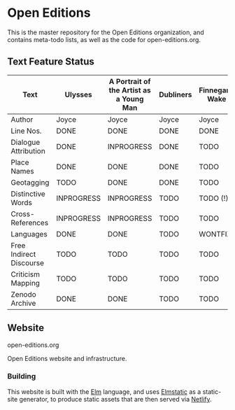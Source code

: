 * Open Editions

This is the master repository for the Open Editions organization, and contains meta-todo lists, as well as the code for open-editions.org. 

** Text Feature Status

| Text                    | Ulysses    | A Portrait of the Artist as a Young Man | Dubliners | Finnegans Wake | Middlemarch |
|-------------------------+------------+-----------------------------------------+-----------+----------------+-------------|
| Author                  | Joyce      | Joyce                                   | Joyce     | Joyce          | Eliot       |
| Line Nos.               | DONE       | DONE                                    | DONE      | DONE           | TODO        |
| Dialogue Attribution    | DONE       | INPROGRESS                              | DONE      | TODO           | DONE        |
| Place Names             | DONE       | DONE                                    | DONE      | TODO           | TODO        |
| Geotagging              | TODO       | DONE                                    | DONE      | TODO           | TODO        |
| Distinctive Words       | INPROGRESS | INPROGRESS                              | TODO      | TODO (!)       | TODO        |
| Cross-References        | INPROGRESS | INPROGRESS                              | TODO      | TODO           | TODO        |
| Languages               | DONE       | DONE                                    | TODO      | WONTFIX        | TODO        |
| Free Indirect Discourse | TODO       | TODO                                    | TODO      | TODO           | DONE        |
| Criticism Mapping       | TODO       | TODO                                    | TODO      | TODO           | TODO        |
| Zenodo Archive          | DONE       | DONE                                    | TODO      | TODO           | TODO        |


** Website 

open-editions.org

Open Editions website and infrastructure.

*** Building

This website is built with the [[https://elm-lang.org/][Elm]] language, and uses [[https://korban.net/elm/elmstatic/][Elmstatic]] as a static-site generator, to produce static assets that are then served via [[https://www.netlify.com/][Netlify]]. 

